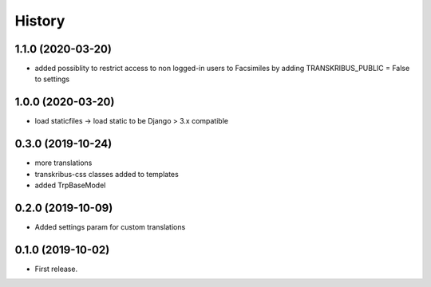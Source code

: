 .. :changelog:

History
-------

1.1.0 (2020-03-20)
++++++++++++++++++

* added possiblity to restrict access to non logged-in users to Facsimiles by adding TRANSKRIBUS_PUBLIC = False to settings


1.0.0 (2020-03-20)
++++++++++++++++++

* load staticfiles -> load static to be Django > 3.x compatible

0.3.0 (2019-10-24)
++++++++++++++++++

* more translations
* transkribus-css classes added to templates
* added TrpBaseModel

0.2.0 (2019-10-09)
++++++++++++++++++

* Added settings param for custom translations

0.1.0 (2019-10-02)
++++++++++++++++++

* First release.
